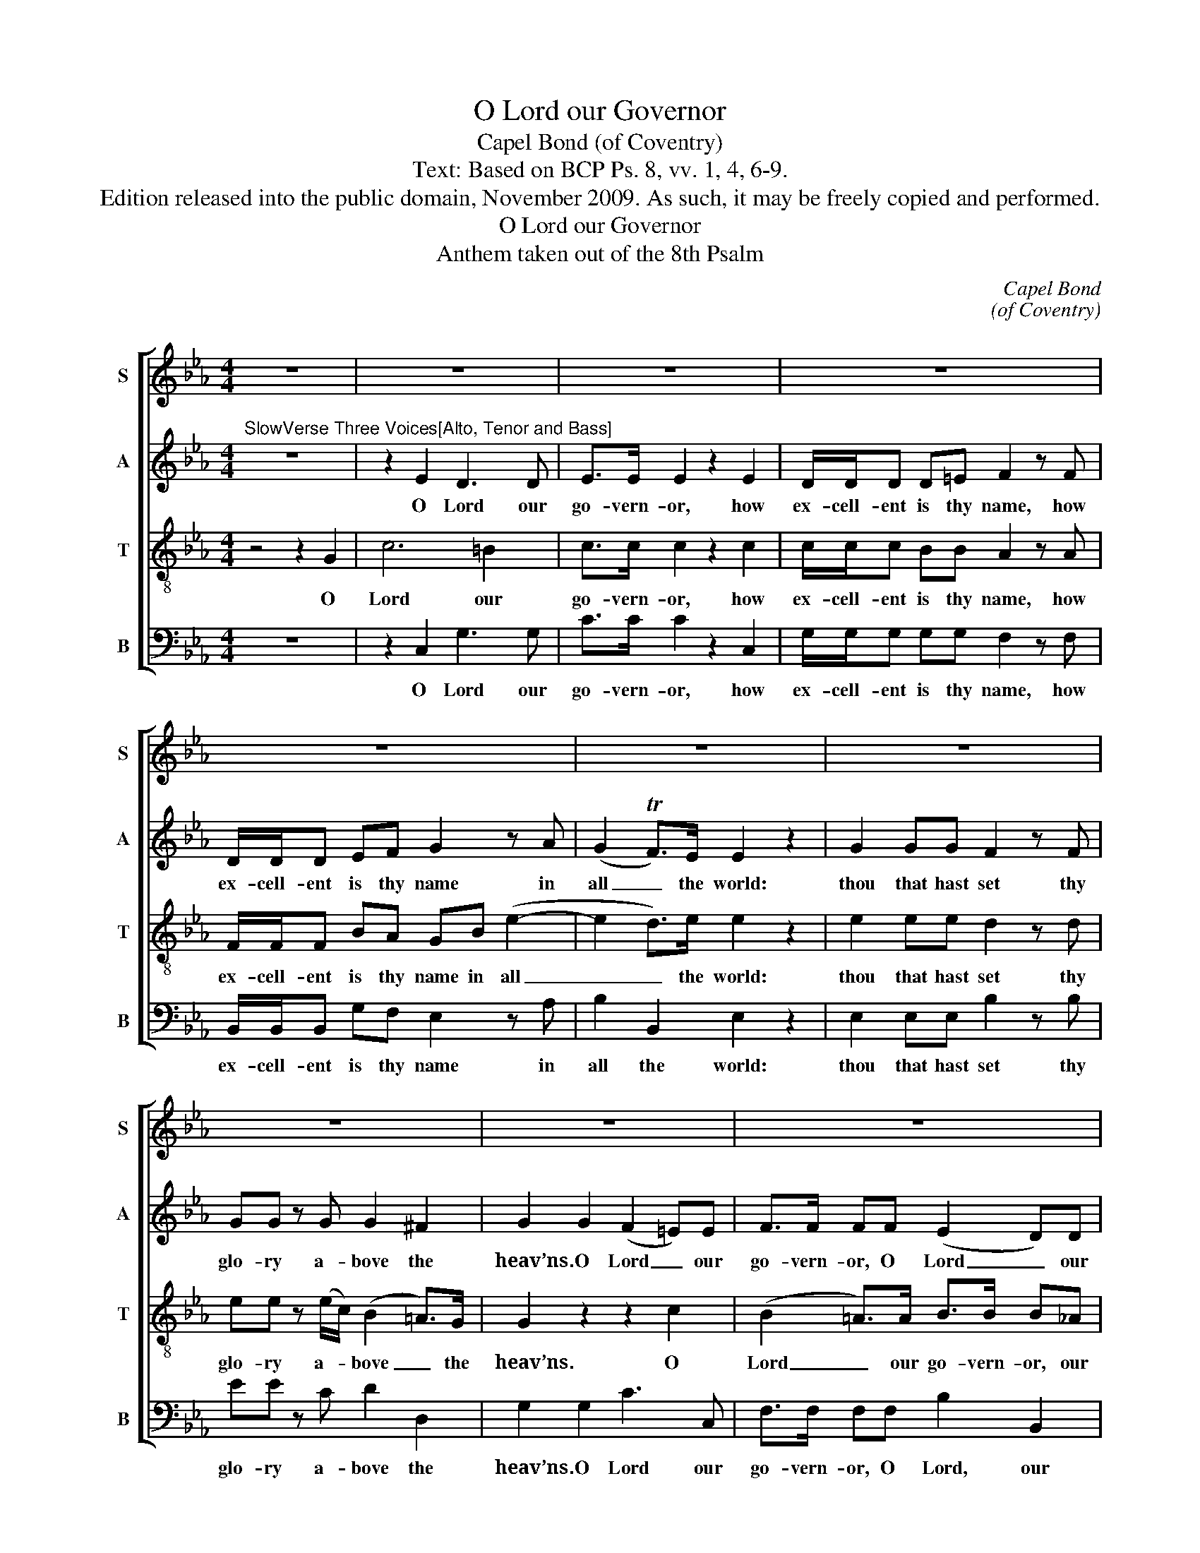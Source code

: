 X:1
T:O Lord our Governor
T:Capel Bond (of Coventry)
T:Text: Based on BCP Ps. 8, vv. 1, 4, 6-9.
T:Edition released into the public domain, November 2009. As such, it may be freely copied and performed.
T:O Lord our Governor
T:Anthem taken out of the 8th Psalm
C:Capel Bond
C:(of Coventry)
Z:Text: Based on BCP Ps. 8, vv. 1, 4, 6-9.
%%score [ 1 2 3 4 ]
L:1/8
M:4/4
K:Cmin
V:1 treble nm="S" snm="S"
V:2 treble nm="A" snm="A"
V:3 treble-8 transpose=-12 nm="T" snm="T"
V:4 bass nm="B" snm="B"
V:1
 z8 | z8 | z8 | z8 | z8 | z8 | z8 | z8 | z8 | z8 | z8 | z8 | z8 | z8 | z8 | z8 | z8 | z8 | %18
w: ||||||||||||||||||
 z4 z2"^Chorus" G2 | c6 =B2 | c>c ce d/d/d dd | e2 d2 c3 c | =B4 z2 B2 | c4- c3 c | %24
w: O|Lord our|go- vern- or, how ex- cell- ent is thy|name in all the|world, O|Lord _ our|
 c>c cc =B/B/B Bc | (df)(ed) (e2 d>)c | c2 =e2 f/f/_e dc | =B2 c2 c2 B2 | c8 || %29
w: go- vern- or, how ex- cell- ent is thy|name _ in _ all _ the|world, how ex- cell- ent is thy|name in all the|world.|
"^Boy Solo" z2 G2 z2 AG | (F=E) z E EEFG | AA z2 AAAG | c2 z2 z2 c=B | d/d/d d2 !fermata!z4 || %34
w: Lord, what is|man, _ that thou art mind- ful|of him? and the son of|man, that thou|vi- sit- test him?|
[K:C][M:3/2]"^BriskVerse two Voices [Soprano and Bass]" d4 | e4 e2 d2 c2 B2 | c4 G2 F2 E2 D2 | %37
w: Thou|mak’st him to have do-|mi- nion, to have do-|
 E4 D4 B2 B2 | c6 d2 e4 | (e4 d4) d2 d2 | (e3 f g2) f2 e4 | d8 z4 | z12 | z12 | z12 | z12 | z12 | %47
w: mi- nion of the|works of thy|hands, _ of the|works _ _ of thy|hands.||||||
 z12 | z12 | z12 | z12 | z12 | z12 | z12 | z12 | z12 | z12 | z12 | z8"^Verse" d4 | %59
w: |||||||||||The|
 (c4 B2) B2 (c2 d2) | e8 z4 | z12 | z8 e4 | e2 e2 e4 f4 | e4 (e2 d2) c2 B2 | (c2 d2) B6 c2 | %66
w: fowls _ of the _|air,||and|what- so- e- ver|walk- eth _ through the|paths _ of the|
 c8 z4 | e2 e2 e4 f4 | e4 (e2 d2) c2 B2 | (c2 d2) B6 c2 | c8 z4 || %71
w: sea,|what- so- e- ver|walk- eth _ through the|paths _ of the|sea.|
[K:Cmin][M:4/4]"^[Slow] Chorus"[Q:1/4=60] z2 e2 d3 d | e>e ed c/d/e dc | =B3 B c3 c | d4 z2 G2 | %75
w: O Lord our|go- ver- nor, how ex- cell- ent is thy|name in all the|world, O|
 B3 B A>A A2 | z2 z c =B/B/B Bc | (df)(ed) (e2 d>)c | c8- | c3 c =B/B/B Bc | d4 c4 | c4 =B4 | c8 |] %83
w: Lord our go- vern- or,|how ex- cell- ent is thy|name _ in _ all _ the|world,|_ how ex- cell- ent is thy|name in|all the|world!|
V:2
"^SlowVerse Three Voices[Alto, Tenor and Bass]" z8 | z2 E2 D3 D | E>E E2 z2 E2 | D/D/D D=E F2 z F | %4
w: |O Lord our|go- vern- or, how|ex- cell- ent is thy name, how|
 D/D/D EF G2 z A | (G2 TF>)E E2 z2 | G2 GG F2 z F | GG z G G2 ^F2 | G2 G2 (F2 =E)E | %9
w: ex- cell- ent is thy name in|all _ the world:|thou that hast set thy|glo- ry a- bove the|heav’ns. O Lord _ our|
 F>F FF (E2 D)D | E>E E2 z2 z F | G/A/B AG F2 z F | G/A/B AG (AF)(GA) | (G2 TF>)E E2 z2 | %14
w: go- vern- or, O Lord _ our|gov- ern- or, how|ex- cell- ent is thy name, how|ex- cell- ent is thy name _ in _|all _ the world:|
 E2 EE ((DC)) z C | F3 E DD z D | (G>A GF E/D/E FG | A/B/A/G/ F/E/D/C/ =B,A)GF | (E2 TD>)C C2 z2 | %19
w: thou that hast set, _ hast|set thy glo- ry, thy|glo- * * * * * * * *|* * * * * * * * * * ry a-|bove _ the heav’ns|
 z2 G2 G3 G | G>G GG G/G/G GG | G2 G2 (G2 F)F | G2 D2 G4- | G4- G3 G | F>F FG F/F/F FA | %25
w: O Lord our|go- vern- or, how ex- cell- ent is thy|name in all _ the|world, O Lord|_ _ our|go- vern- or, how ex- cell- ent is thy|
 G2 G2 G3 G | G2 G2 F/F/G AG | F2 G2 G3 G | G8 || z8 | z8 | z8 | z8 | z8 ||[K:C][M:3/2] z4 | z12 | %36
w: name in all the|world, how ex- cell- ent is thy|name in all the|world.||||||||
 z12 | z12 | z12 | z12 | z12 | z12 | z12 | z12 | z12 | z12 | z12 | z12 | z12 | z12 | z12 | z12 | %52
w: ||||||||||||||||
 z12 | z8"^Verse [Alto, Tenor and Bass]" G4 | G8 G4 | G4 G4 z4 | E4 z2 D2 E4 | (D4 C2) C2 (D2 E2) | %58
w: |All|sheep and|ox- en:|yea, and the|beasts _ of the _|
 F8 F4 | (E4 D2) D2 (E2 F2) | G8 G2 G2 | A2 A2 A4 A4 | G8 G4 | G2 G2 G4 A4 | G4 G4 G2 F2 | %65
w: field. The|fowls _ of the _|air, and the|fish- es of the|sea, and|what- so- e- ver|walk- eth though the|
 (E2 D2) D6 D2 | E8 z4 | G2 G2 G4 A4 | G4 G4 G2 F2 | (G2 A2) D6 E2 | E8 z4 || %71
w: paths _ of the|sea,|what- so- e- ver|walk- eth through the|paths _ of the|sea.|
[K:Cmin][M:4/4] z2 G2 G3 G | G>G GD E/F/G FE | DD G4 F2 | G4 z2 =E2 | G3 G F>F F2 | %76
w: O Lord our|go- vern- or, how ex- cell- ent is thy|name in all the|world, O|Lord our go- vern- or,|
 z2 z G F/F/F FA | G2 G2 G3 G | G2 =E2 F2 G2 | A>A AG F/F/F FE | D4 (E2 F2) | G6 G2 | G8 |] %83
w: how ex- cell- ent is thy|name in all the|world, O Lord our|go- vern- or, how ex- cell- ent is thy|name in _|all the|world!|
V:3
 z4 z2 G2 | c6 =B2 | c>c c2 z2 c2 | c/c/c BB A2 z A | F/F/F BA GB (e2- | e2 d>)e e2 z2 | %6
w: O|Lord our|go- vern- or, how|ex- cell- ent is thy name, how|ex- cell- ent is thy name in all|_ _ the world:|
 e2 ee d2 z d | ee z (e/c/) (B2 =A>)G | G2 z2 z2 c2 | (B2 =A>)A B>B B_A | G>G G2 z2 z B | %11
w: thou that hast set thy|glo- ry a- * bove _ the|heav’ns. O|Lord _ our go- vern- or, our|go- vern- or, how|
 e/e/e de d2 z d | e/f/g fe (fd) e2 | (e2 d>)e e2 z2 | c2 cc ((B=A)) z A | d3 c =BB z d | %16
w: ex- cell- ent is thy name, how|ex- cell- ent is thy name _ in|all _ the world:|thou that hast set, _ hast|set thy glo- ry, thy|
 (e>f ed c)c z B | (A2 f2- f=B)cd | (c2 T=B>)c c2 z2 | z2 e2 d3 d | e>e ec =B/B/B BB | %21
w: glo- * * * * ry, thy|glo- * * * ry a-|bove _ the heav’ns.|O Lord our|go- vern- or, how ex- cell- ent is thy|
 c2 d2 e2 c2 | d4 z4 | z2 G2 B3 B | A>A Ac d/d/d de | d2 c2 (c2 =B>)c | c2 _d2 c/c/B Ac | %27
w: name in all the|world,|O Lord our|go- vern- or, how ex- cell- ent is thy|name in all _ the|world, how ex- cell- ent in thy|
 d2 e2 d3 d | e8 || z8 | z8 | z8 | z8 | z8 ||[K:C][M:3/2] z4 | z12 | z12 | z12 | z12 | z12 | z12 | %41
w: name in all the|world.|||||||||||||
 z8"^One Tenor Voice" c4 | (B4 A2) B2 c4 | d4 d4 d4 | (c4 B2) c2 d4 | e4 e4 z4 | e4 e2 e2 f4 | %47
w: And|thou _ hast put|all things, and|thou _ hast put|all things,|all things in sub-|
 (e6 d2) c4 | d4 c4 B4 | c4 e2 e2 d4 | c4 c4 B2 A2 | (G4 f4) e4 | d4 c4 B4 | c8 e4 | (d6 c2) d4 | %55
w: ject- * ion|un- der his|feet, thou hast put|all things in sub-|ject- * ion|un- der his|feet. All|sheep _ and|
 e4 e4 z4 | G4 z2 G2 G4 | A6 A2 G4 | F8 z4 | z12 | z8 e2 e2 | f2 e2 f4 f4 | e8 c4 | c2 c2 c4 c4 | %64
w: ox- en:|yea, and the|beasts of the|field,||and the|fish- es of the|sea, and|what- so- e- ver|
 c4 c4 c2 d2 | c4 G6 G2 | G8 z4 | c2 c2 c4 c4 | c4 c4 c2 d2 | c4 G6 G2 | G8 z4 || %71
w: walk- eth through the|paths of the|sea,|what- so- e- ver|walk- eth through the|paths of the|sea.|
[K:Cmin][M:4/4] z2 c2 (c2 =B)c | c>c cG G/G/G AA | G3 d (ce)(dc) | =B2 G2 c4- | c3 c c>c c2 | %76
w: O Lord _ our|go- vern- or, how ex- cell- ent is thy|name in all _ the _|world, O Lord|_ our go- vern- or,|
 z2 z c d/d/d de | d2 c2 (c2 =B>)c | c2 _d2 c2 B2 | f>f fe d/d/d dG | =B4 c4 | d6 d2 | c8 |] %83
w: how ex- cell- ent is thy|name in all _ the|world, O Lord our|go- vern- or, how ex- cell- ent is thy|name in|all the|world!|
V:4
 z8 | z2 C,2 G,3 G, | C>C C2 z2 C,2 | G,/G,/G, G,G, F,2 z F, | B,,/B,,/B,, G,F, E,2 z A, | %5
w: |O Lord our|go- vern- or, how|ex- cell- ent is thy name, how|ex- cell- ent is thy name in|
 B,2 B,,2 E,2 z2 | E,2 E,E, B,2 z B, | EE z C D2 D,2 | G,2 G,2 C3 C, | F,>F, F,F, B,2 B,,2 | %10
w: all the world:|thou that hast set thy|glo- ry a- bove the|heav’ns. O Lord our|go- vern- or, O Lord, our|
 E,>E, E,2 z2 z D, | E,/F,/G, F,E, B,4- | B,6 E,2 | B,2 B,,2 E,2 z2 | C,2 C,C, F,2 z F, | %15
w: go- vern- or, how|ex- cell- ent is thy name|_ in|all the world:|thou that hast set, hast|
 D,3 (E,/F,/) G,G, z G, | (E,3 F,/G,/ A,)A, z G, | (F,/G,/F,/E,/ D,/C,/=B,,/=A,,/ G,,F,)E,F, | %18
w: set thy _ glo- ry, thy|glo- * * * ry, thy|glo- * * * * * * * * * ry a-|
 G,3 G, C,2 z2 | z2 C,2"^54" G,3"^§" G, | C>C CC,"^§" G,/G,/G, G,G, | C2"^6" B,2"^7" A,3"^6" A, | %22
w: bove the heav’ns.|O Lord our|go- vern- or, how ex- cell- ent is thy|name in all the|
 G,4 z2 G,2 |"^6" =E,4-"^65" E,3 E, | F,>F, F,"^6"E,"^§6" D,/D,/D, D,"^6"C, | %25
w: world. O|Lord _ our|go- vern- or, how ex- cell- ent is thy|
"^6" =B,,2 C,2"^64" G,3"^5§" G, | C2"^§6b3" B,2"^6" A,/A,/"^b6"G,"^6" F,"^6"E, | %27
w: name in all the|world, how ex- cell- ent is thy|
"^§6" D,2 C,2"^54" G,3"^§" G, | C,8 ||"^§" C,8- | C,8 | F,,8 |"^6" A,,8 |"^§" G,,4 !fermata!z4 || %34
w: name in all the|world.||||||
[K:C][M:3/2] z4 | z8 D4 | E4 E2 D2 C2 B,2 | C4 G,4 G,2 F,2 | E,6 D,2 C,4 | G,8 B,2 B,2 | %40
w: |Thou|mak’st him to have do-|mi- nion of the|works of thy|hands, of the|
 (C3 D E2) D2 C4 | G,8 C,4 | F,6 F,2 E,4 | D,4 F,4 D,4 | G,6 A,2 B,4 | C4 C4 z4 | C4 C2 C2 F,4 | %47
w: works _ _ of thy|hands, and|thou hast put|all things, and|thou hast put|all things,|all things in sub-|
 C8 E,4 | F,4 G,4 G,4 | C,4 C2 C2 B,4 | A,4 A,4 G,2 F,2 | (E,4 D,4) C,4 | F,4 G,4 G,4 | C,8 C4 | %54
w: ject- ion|un- der his|feet, thou hast put|all things in sub-|ject- * ion|un- der his|feet. All|
 (B,6 A,2) B,4 | C4 C4 z4 | C,4 z2 B,,2 C,4 | F,6 F,2 E,4 | D,8 D,4 | G,6 F,2 (E,2 D,2) | %60
w: sheep _ and|ox- en:|yea, and the|beasts of the|field, The|fowls of the _|
 C,8 C2 C2 | F,2 G,2 A,4 B,4 | C8 C4 | C2 C2 C4 F,4 | C4 C4"^6" E,2"^6" D,2 | %65
w: air, and the|fish- es of the|sea, and|what- so- e- ver|walk- eth through the|
"^6" (E,2 F,2) G,6 G,2 | %66
w: paths _ of the|
"^Emendations:Original clefs treble, alto, tenor, bassSlurs, spelling, punctuation and note beamings modernised.The following appoggiature are given as small notes in the source:Bar 9, beat 3: alto FBar 10, beat 1: tenor BbBar 10, beat 3: alto EbBar 31, beat 1: soprano FBar 40, beat 1: soprano EBar 43, beat 1: tenor BBar 45, beat 1: tenor CBar 58, beat 1: alto DBar 60, beat 1: soprano CBar 60, beat 1: alto E" C,8 z4 | %67
w: sea,|
 C2 C2 C4 F,4 | C4 (C,2 D,2)"^6" E,2 D,2 |"^6" (E,2 F,2) G,6 G,2 | C,8 z4 || %71
w: what- so- e- ver|walk- eth _ through the|paths _ of the|sea.|
[K:Cmin][M:4/4] z2 C,2"^4" G,3"^§" G, | C>C C"^6"=B, C/C/C"^6" F,"^75"F, | %73
w: O Lord our|go- vern- or, how ex- cell- ent is thy|
"^§" G,3 G,"^7" A,3"^6" A, | G,4 z2"^§64" G,2 |"^65" =E,3 E, F,>F, F,2 | %76
w: name in all the|world, O|Lord our go- vern- or,|
 z2 z"^6" E,"^§6" D,/D,/D, D,"^6"C, |"^6" =B,,2 C,2"^64" G,3"^5§" G, | %78
w: how ex- cell- ent is thy|name in all the|
 C2"^§6b2" B,2"^6" A,2"^43" G,2 | F,>F, F,"^6"E,"^§6" D,/D,/D, D,C, |"^§" G,4 C,4 | %81
w: world, O Lord our|go- vern- or, how ex- cell- ent is thy|name in|
"^54" G,6"^§" G,2 | C,8 |] %83
w: all the|world!|

